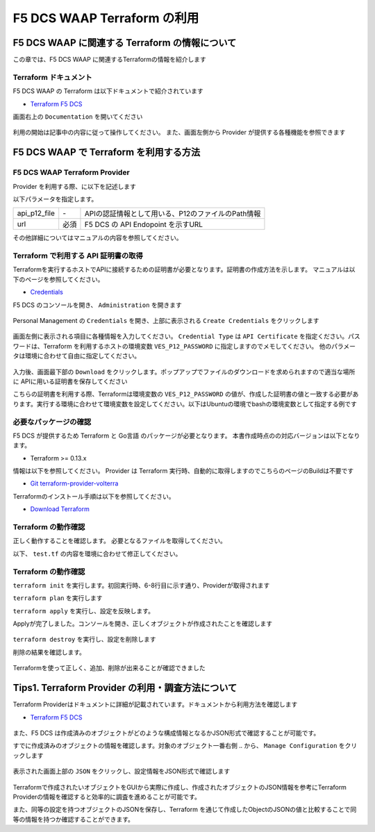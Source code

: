 F5 DCS WAAP Terraform の利用
####

F5 DCS WAAP に関連する Terraform の情報について
====

この章では、F5 DCS WAAP に関連するTerraformの情報を紹介します

Terraform ドキュメント
----

F5 DCS WAAP の Terraform は以下ドキュメントで紹介されています

- `Terraform F5 DCS <https://registry.terraform.io/namespaces/volterraedge>`__ 

画面右上の ``Documentation`` を開いてください

   .. image:: ./media/terraform-volterra.jpg
       :width: 400

利用の開始は記事中の内容に従って操作してください。
また、画面左側から Provider が提供する各種機能を参照できます

   .. image:: ./media/terraform-volterra2.jpg
       :width: 400

F5 DCS WAAP で Terraform を利用する方法
====

F5 DCS WAAP Terraform Provider
----

Provider を利用する際、に以下を記述します

.. code-block:: bash
  :linenos:
  :caption: F5 DCS Provider を利用する方法

  provider "volterra" {
    api_p12_file     = "/path/to/api_credential.p12"
    url              = "https://<tenant_name>.console.ves.volterra.io/api"
  }

以下パラメータを指定します。

============= ==== ==================================================
api_p12_file  `-`  APIの認証情報として用いる、P12のファイルのPath情報
url           必須 F5 DCS の API Endopoint を示すURL
============= ==== ==================================================

その他詳細についてはマニュアルの内容を参照してください。

Terraform で利用する API 証明書の取得
----

Terraformを実行するホストでAPIに接続するための証明書が必要となります。証明書の作成方法を示します。
マニュアルは以下のページを参照してください。

- `Credentials <https://docs.cloud.f5.com/docs/how-to/user-mgmt/credentials>`__

F5 DCS のコンソールを開き、 ``Administration`` を開きます

   .. image:: ./media/dcs-console-administration.jpg
       :width: 400

Personal Management の ``Credentials`` を開き、上部に表示される ``Create Credentials`` をクリックします

   .. image:: ./media/dcs-create-credentials.jpg
       :width: 400

画面左側に表示される項目に各種情報を入力してください。 ``Credential Type`` は ``API Certificate`` を指定ください。パスワードは、Terraform を利用するホストの環境変数 ``VES_P12_PASSWORD`` に指定しますのでメモしてください。
他のパラメータは環境に合わせて自由に指定してください。

   .. image:: ./media/dcs-create-credentials2.jpg
       :width: 400

入力後、画面最下部の ``Download`` をクリックします。ポップアップでファイルのダウンロードを求められますので適当な場所に APIに用いる証明書を保存してください

こちらの証明書を利用する際、Terraformは環境変数の ``VES_P12_PASSWORD`` の値が、作成した証明書の値と一致する必要があります。実行する環境に合わせて環境変数を設定してください。以下はUbuntuの環境でbashの環境変数として指定する例です

.. code-block:: bash
  :linenos:
  :caption: 環境変数の指定

  $ export VES_P12_PASSWORD=**password-string**

必要なパッケージの確認
----

F5 DCS が提供するため Terraform と Go言語 のパッケージが必要となります。 
本書作成時点のの対応バージョンは以下となります。

- Terraform >= 0.13.x

情報は以下を参照してください。
Provider は Terraform 実行時、自動的に取得しますのでこちらのページのBuildは不要です

- `Git terraform-provider-volterra <https://github.com/volterraedge/terraform-provider-volterra>`__

Terraformのインストール手順は以下を参照してください。

- `Download Terraform <https://www.terraform.io/downloads>`__

Terraform の動作確認
----

正しく動作することを確認します。
必要となるファイルを取得してください。

.. code-block:: bash
  :linenos:
  :caption: terraform initの実行結果
  :emphasize-lines: 5-7

  $ git clone https://github.com/hiropo20/terraform-f5dcs-waap.git
  $ cd connection-test

以下、 ``test.tf`` の内容を環境に合わせて修正してください。

.. code-block:: bash
  :linenos:
  :caption: terraform initの実行結果
  :emphasize-lines: 13,14,20

  $ vi test.tf
  
  terraform {
    required_providers {
      volterra = {
        source  = "volterraedge/volterra"
        version = "0.11.6"
      }
    }
  }
  
  provider "volterra" {
    api_p12_file = "**/path/to/api_credential.p12-file**"
    url          = "https://**tenant_name**.console.ves.volterra.io/api"
  }
  
  // example: create healthcheck object
  resource "volterra_healthcheck" "eample-dummy-hc" {
    name                = "dummy-health-check-t"
    namespace           = "**your-namespace**"
    timeout             = 3
    interval            = 15
    unhealthy_threshold = 1
    healthy_threshold   = 3
    http_health_check {
      use_origin_server_name = true
      path                   = "/"
      use_http2              = false
    }
  }


Terraform の動作確認
----

``terraform init`` を実行します。初回実行時、6-8行目に示す通り、Providerが取得されます

.. code-block:: bash
  :linenos:
  :caption: terraform initの実行結果
  :emphasize-lines: 6-8

  $ terraform init
  
  Initializing the backend...
  
  Initializing provider plugins...
  - Finding volterraedge/volterra versions matching "0.11.6"...
  - Installing volterraedge/volterra v0.11.6...
  - Installed volterraedge/volterra v0.11.6 (signed by a HashiCorp partner, key ID D9A99FF2F2E29E35)
  
  Partner and community providers are signed by their developers.
  If you'd like to know more about provider signing, you can read about it here:
  https://www.terraform.io/docs/cli/plugins/signing.html
  
  Terraform has created a lock file .terraform.lock.hcl to record the provider
  selections it made above. Include this file in your version control repository
  so that Terraform can guarantee to make the same selections by default when
  you run "terraform init" in the future.
  
  Terraform has been successfully initialized!
  
  You may now begin working with Terraform. Try running "terraform plan" to see
  any changes that are required for your infrastructure. All Terraform commands
  should now work.
  
  If you ever set or change modules or backend configuration for Terraform,
  rerun this command to reinitialize your working directory. If you forget, other
  commands will detect it and remind you to do so if necessary.


``terraform plan`` を実行します

.. code-block:: bash
  :linenos:
  :caption: terraform planの実行結果

  $ terraform plan
  
  Terraform used the selected providers to generate the following execution plan. Resource actions are indicated with the following
  symbols:
    + create
  
  Terraform will perform the following actions:
  
    # volterra_healthcheck.eample-dummy-hc will be created
    + resource "volterra_healthcheck" "eample-dummy-hc" {
        + healthy_threshold   = 3
        + id                  = (known after apply)
        + interval            = 15
        + name                = "dummy-health-check-t"
        + namespace           = "**your-namespace**"
        + timeout             = 3
        + unhealthy_threshold = 1
  
        + http_health_check {
            + path                      = "/"
            + request_headers_to_remove = []
            + use_http2                 = false
            + use_origin_server_name    = true
          }
      }
  
  Plan: 1 to add, 0 to change, 0 to destroy.
  
  ─────────────────────────────────────────────────────────────────────────────────────────────────────────────────────────────────────────
  
  Note: You didn't use the -out option to save this plan, so Terraform can't guarantee to take exactly these actions if you run "terraform
  apply" now.

``terraform apply`` を実行し、設定を反映します。

.. code-block:: bash
  :linenos:
  :caption: terraform planの実行結果
  :emphasize-lines: 33

  $ terraform apply
  
  Terraform used the selected providers to generate the following execution plan. Resource actions are indicated with the following
  symbols:
    + create
  
  Terraform will perform the following actions:
  
    # volterra_healthcheck.eample-dummy-hc will be created
    + resource "volterra_healthcheck" "eample-dummy-hc" {
        + healthy_threshold   = 3
        + id                  = (known after apply)
        + interval            = 15
        + name                = "dummy-health-check-t"
        + namespace           = "**your-namespace**"
        + timeout             = 3
        + unhealthy_threshold = 1
  
        + http_health_check {
            + path                      = "/"
            + request_headers_to_remove = []
            + use_http2                 = false
            + use_origin_server_name    = true
          }
      }
  
  Plan: 1 to add, 0 to change, 0 to destroy.
  
  Do you want to perform these actions?
    Terraform will perform the actions described above.
    Only 'yes' will be accepted to approve.
  
    Enter a value: yes   <<< yes と入力する
  
  volterra_healthcheck.eample-dummy-hc: Creating...
  volterra_healthcheck.eample-dummy-hc: Creation complete after 1s [id=******]
  
  Apply complete! Resources: 1 added, 0 changed, 0 destroyed.

Applyが完了しました。コンソールを開き、正しくオブジェクトが作成されたことを確認します

   .. image:: ./media/dcs-terraform-apply-dummy.jpg
       :width: 400

``terraform destroy`` を実行し、設定を削除します

.. code-block:: bash
  :linenos:
  :caption: terraform destroyの実行結果
  :emphasize-lines: 38

  $ terraform destroy
  volterra_healthcheck.eample-dummy-hc: Refreshing state... [id=******]
  
  Terraform used the selected providers to generate the following execution plan. Resource actions are indicated with the following
  symbols:
    - destroy
  
  Terraform will perform the following actions:
  
    # volterra_healthcheck.eample-dummy-hc will be destroyed
    - resource "volterra_healthcheck" "eample-dummy-hc" {
        - annotations         = {} -> null
        - disable             = false -> null
        - healthy_threshold   = 3 -> null
        - id                  = "******" -> null
        - interval            = 15 -> null
        - labels              = {} -> null
        - name                = "dummy-health-check-t" -> null
        - namespace           = "**your-namespace**" -> null
        - timeout             = 3 -> null
        - unhealthy_threshold = 1 -> null
  
        - http_health_check {
            - headers                   = {} -> null
            - path                      = "/" -> null
            - request_headers_to_remove = [] -> null
            - use_http2                 = false -> null
            - use_origin_server_name    = true -> null
          }
      }
  
  Plan: 0 to add, 0 to change, 1 to destroy.
  
  Do you really want to destroy all resources?
    Terraform will destroy all your managed infrastructure, as shown above.
    There is no undo. Only 'yes' will be accepted to confirm.
  
    Enter a value: yes   <<< yes と入力する
  
  volterra_healthcheck.eample-dummy-hc: Destroying... [id=******]
  volterra_healthcheck.eample-dummy-hc: Destruction complete after 1s
  
  Destroy complete! Resources: 1 destroyed.
  ubuntu@ip-10-0-11-227:~/temp2$ cat test.tf
  terraform {
    required_providers {
      volterra = {
        source  = "volterraedge/volterra"
        version = "0.11.6"
      }
    }
  }
  
  provider "volterra" {
    api_p12_file = "/home/ubuntu/f5-apac-ent.console.ves.volterra.io.api-creds.p12"
    url          = "https://f5-apac-ent.console.ves.volterra.io/api"
  }
  
  // example: create healthcheck object
  resource "volterra_healthcheck" "eample-dummy-hc" {
    name                = "dummy-health-check-t"
    namespace           = "h-matsumoto"
    timeout             = 3
    interval            = 15
    unhealthy_threshold = 1
    healthy_threshold   = 3
    http_health_check {
      use_origin_server_name = true
      path                   = "/"
      use_http2              = false
    }
  }


削除の結果を確認します。

   .. image:: ./media/dcs-terraform-destroy-dummy.jpg
       :width: 400


Terraformを使って正しく、追加、削除が出来ることが確認できました

Tips1. Terraform Provider の利用・調査方法について
====

Terraform Providerはドキュメントに詳細が記載されています。ドキュメントから利用方法を確認します

- `Terraform F5 DCS <https://registry.terraform.io/namespaces/volterraedge>`__ 

   .. image:: ./media/terraform-volterra2.jpg
       :width: 400

また、F5 DCS は作成済みのオブジェクトがどのような構成情報となるかJSON形式で確認することが可能です。

すでに作成済みのオブジェクトの情報を確認します。対象のオブジェクト一番右側 ``‥`` から、 ``Manage Configuration`` をクリックします

   .. image:: ./media/dcs-setting-edit.jpg
       :width: 400

表示された画面上部の ``JSON`` をクリックし、設定情報をJSON形式で確認します

   .. image:: ./media/dcs-setting-view-json.jpg
       :width: 400

Terraformで作成されたいオブジェクトをGUIから実際に作成し、作成されたオブジェクトのJSON情報を参考にTerraform Providerの情報を確認すると効率的に調査を進めることが可能です。

また、同等の設定を持つオブジェクトのJSONを保存し、Terraform を通じて作成したObjectのJSONの値と比較することで同等の情報を持つか確認することができます。



